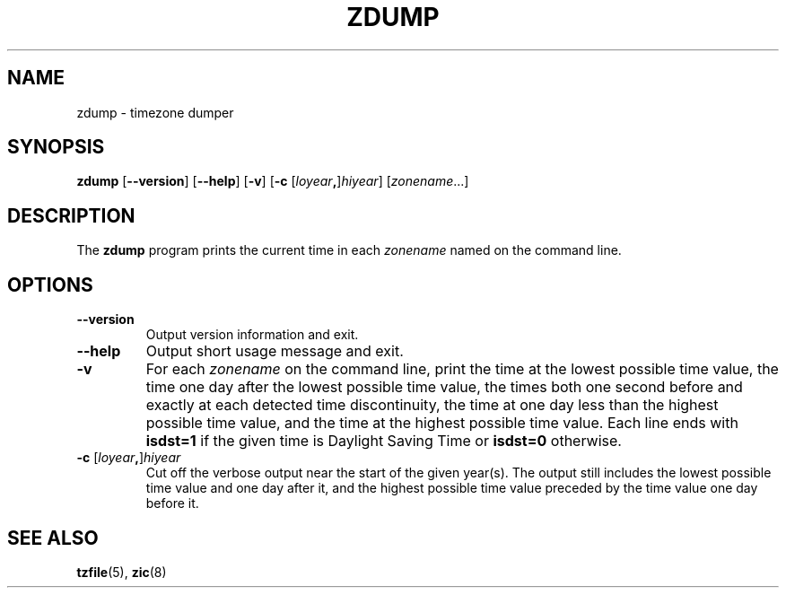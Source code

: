 .\" %%%LICENSE_START(PUBLIC_DOMAIN)
.\" This page is in the public domain
.\" %%%LICENSE_END
.\"
.TH ZDUMP 8 2017-05-03 "" "Linux System Administration"
.SH NAME
zdump \- timezone dumper
.SH SYNOPSIS
.BR zdump " [" \-\-version "] [" \-\-help "] [" \-v "] [" \-c
.RI [ loyear \fB,\fR] hiyear "] [\fIzonename\fP...]"
.SH DESCRIPTION
The
.B zdump
program prints the current time in each
.I zonename
named on the command line.
.PP
.SH OPTIONS
.TP
.B \-\-version
Output version information and exit.
.TP
.B \-\-help
Output short usage message and exit.
.TP
.B \-v
For each
.I zonename
on the command line,
print the time at the lowest possible time value,
the time one day after the lowest possible time value,
the times both one second before and exactly at
each detected time discontinuity,
the time at one day less than the highest possible time value,
and the time at the highest possible time value.
Each line ends with
.B isdst=1
if the given time is Daylight Saving Time or
.B isdst=0
otherwise.
.TP
.BI "\-c " \fR[\fIloyear , \fR]\fIhiyear
Cut off the verbose output near the start of the given year(s).
The output still includes the lowest possible time value
and one day after it, and the highest possible time value
preceded by the time value one day before it.
.SH SEE ALSO
.BR tzfile (5),
.BR zic (8)
.\" @(#)zdump.8	7.3
